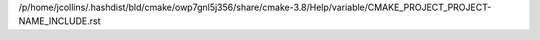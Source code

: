 /p/home/jcollins/.hashdist/bld/cmake/owp7gnl5j356/share/cmake-3.8/Help/variable/CMAKE_PROJECT_PROJECT-NAME_INCLUDE.rst